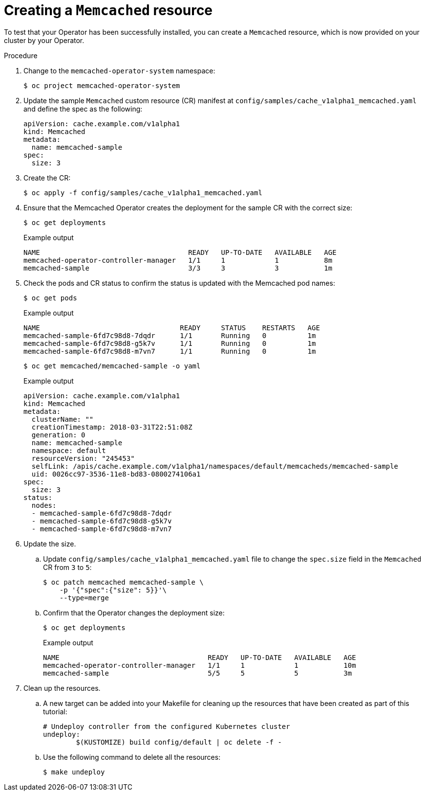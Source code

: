 // Module included in the following assemblies:
//
// * operators/operator_sdk/osdk-golang-tutorial.adoc

[id="osdk-golang-create-cr_{context}"]
= Creating a `Memcached` resource

To test that your Operator has been successfully installed, you can create a `Memcached` resource, which is now provided on your cluster by your Operator.

.Procedure

. Change to the `memcached-operator-system` namespace:
+
[source,terminal]
----
$ oc project memcached-operator-system
----

. Update the sample `Memcached` custom resource (CR) manifest at `config/samples/cache_v1alpha1_memcached.yaml` and define the spec as the following:
+
[source,yaml]
----
apiVersion: cache.example.com/v1alpha1
kind: Memcached
metadata:
  name: memcached-sample
spec:
  size: 3
----

. Create the CR:
+
[source,terminal]
----
$ oc apply -f config/samples/cache_v1alpha1_memcached.yaml
----

. Ensure that the Memcached Operator creates the deployment for the sample CR with the correct size:
+
[source,terminal]
----
$ oc get deployments
----
+
.Example output
[source,terminal]
----
NAME                                    READY   UP-TO-DATE   AVAILABLE   AGE
memcached-operator-controller-manager   1/1     1            1           8m
memcached-sample                        3/3     3            3           1m
----

. Check the pods and CR status to confirm the status is updated with the Memcached pod names:
+
[source,terminal]
----
$ oc get pods
----
+
.Example output
[source,terminal]
----
NAME                                  READY     STATUS    RESTARTS   AGE
memcached-sample-6fd7c98d8-7dqdr      1/1       Running   0          1m
memcached-sample-6fd7c98d8-g5k7v      1/1       Running   0          1m
memcached-sample-6fd7c98d8-m7vn7      1/1       Running   0          1m
----
+
[source,terminal]
----
$ oc get memcached/memcached-sample -o yaml
----
+
.Example output
[source,yaml]
----
apiVersion: cache.example.com/v1alpha1
kind: Memcached
metadata:
  clusterName: ""
  creationTimestamp: 2018-03-31T22:51:08Z
  generation: 0
  name: memcached-sample
  namespace: default
  resourceVersion: "245453"
  selfLink: /apis/cache.example.com/v1alpha1/namespaces/default/memcacheds/memcached-sample
  uid: 0026cc97-3536-11e8-bd83-0800274106a1
spec:
  size: 3
status:
  nodes:
  - memcached-sample-6fd7c98d8-7dqdr
  - memcached-sample-6fd7c98d8-g5k7v
  - memcached-sample-6fd7c98d8-m7vn7
----

. Update the size.

.. Update `config/samples/cache_v1alpha1_memcached.yaml` file to change the `spec.size` field in the `Memcached` CR from `3` to `5`:
+
[source,terminal]
----
$ oc patch memcached memcached-sample \
    -p '{"spec":{"size": 5}}'\
    --type=merge
----

.. Confirm that the Operator changes the deployment size:
+
[source,terminal]
----
$ oc get deployments
----
+
.Example output
[source,terminal]
----
NAME                                    READY   UP-TO-DATE   AVAILABLE   AGE
memcached-operator-controller-manager   1/1     1            1           10m
memcached-sample                        5/5     5            5           3m
----

. Clean up the resources.

.. A new target can be added into your Makefile for cleaning up the resources that have been created as part of this tutorial:
+
[source,go]
----
# Undeploy controller from the configured Kubernetes cluster
undeploy:
	$(KUSTOMIZE) build config/default | oc delete -f -
----

.. Use the following command to delete all the resources:
+
[source,terminal]
----
$ make undeploy
----
